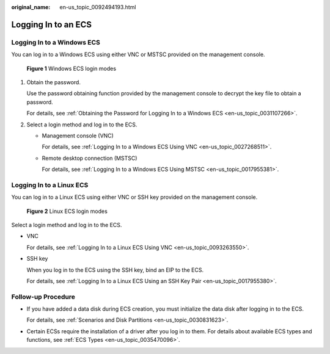 :original_name: en-us_topic_0092494193.html

.. _en-us_topic_0092494193:

Logging In to an ECS
====================

Logging In to a Windows ECS
---------------------------

You can log in to a Windows ECS using either VNC or MSTSC provided on the management console.


.. figure:: /_static/images/en-us_image_0201719710.png
   :alt: **Figure 1** Windows ECS login modes

   **Figure 1** Windows ECS login modes

#. Obtain the password.

   Use the password obtaining function provided by the management console to decrypt the key file to obtain a password.

   For details, see :ref:`Obtaining the Password for Logging In to a Windows ECS <en-us_topic_0031107266>`.

#. Select a login method and log in to the ECS.

   -  Management console (VNC)

      For details, see :ref:`Logging In to a Windows ECS Using VNC <en-us_topic_0027268511>`.

   -  Remote desktop connection (MSTSC)

      For details, see :ref:`Logging In to a Windows ECS Using MSTSC <en-us_topic_0017955381>`.

Logging In to a Linux ECS
-------------------------

You can log in to a Linux ECS using either VNC or SSH key provided on the management console.


.. figure:: /_static/images/en-us_image_0201719715.png
   :alt: **Figure 2** Linux ECS login modes

   **Figure 2** Linux ECS login modes

Select a login method and log in to the ECS.

-  VNC

   For details, see :ref:`Logging In to a Linux ECS Using VNC <en-us_topic_0093263550>`.

-  SSH key

   When you log in to the ECS using the SSH key, bind an EIP to the ECS.

   For details, see :ref:`Logging In to a Linux ECS Using an SSH Key Pair <en-us_topic_0017955380>`.

Follow-up Procedure
-------------------

-  If you have added a data disk during ECS creation, you must initialize the data disk after logging in to the ECS.

   For details, see :ref:`Scenarios and Disk Partitions <en-us_topic_0030831623>`.

-  Certain ECSs require the installation of a driver after you log in to them. For details about available ECS types and functions, see :ref:`ECS Types <en-us_topic_0035470096>`.
